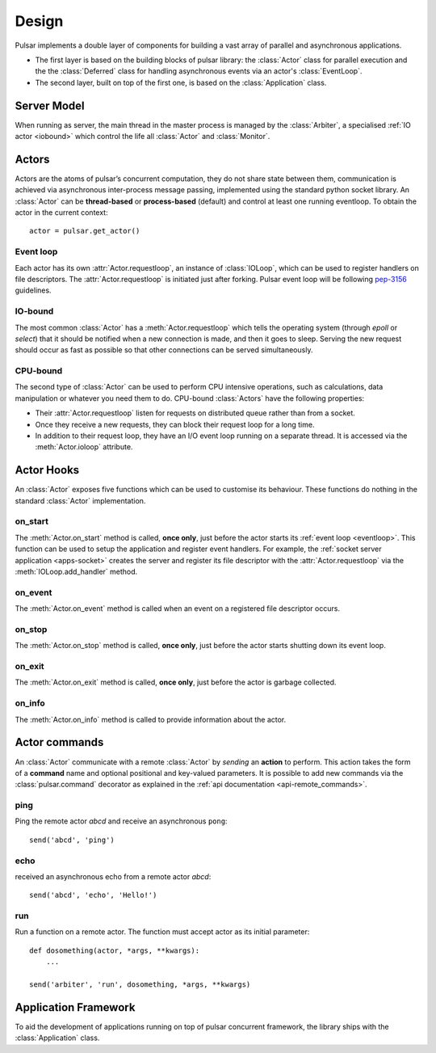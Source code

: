 .. _design:

.. module:: pulsar

=====================
Design
=====================

Pulsar implements a double layer of components for building a vast array
of parallel and asynchronous applications.

* The first layer is based on the building blocks of pulsar library:
  the :class:`Actor` class for parallel execution and the the :class:`Deferred`
  class for handling asynchronous events via an actor's :class:`EventLoop`.
* The second layer, built on top of the first one, is based on the
  :class:`Application` class.
   

Server Model
==================

When running as server, the main thread in the master process
is managed by the :class:`Arbiter`, a specialised :ref:`IO actor <iobound>`
which control the life all :class:`Actor` and :class:`Monitor`.


Actors
=================

Actors are the atoms of pulsar’s concurrent computation, they do not share
state between them, communication is achieved via asynchronous
inter-process message passing, implemented using the standard
python socket library. An :class:`Actor` can be **thread-based** or
**process-based** (default) and control at least one running eventloop. To
obtain the actor in the current context::

    actor = pulsar.get_actor()

.. _eventloop:

Event loop
~~~~~~~~~~~~~~~
Each actor has its own :attr:`Actor.requestloop`, an instance of :class:`IOLoop`,
which can be used to register handlers on file descriptors.
The :attr:`Actor.requestloop` is initiated just after forking.
Pulsar event loop will be following pep-3156_ guidelines.

.. _iobound:

IO-bound
~~~~~~~~~~~~~~~
The most common :class:`Actor` has a :meth:`Actor.requestloop` which tells
the operating system (through `epoll` or `select`) that it should be notified
when a new connection is made, and then it goes to sleep.
Serving the new request should occur as fast as possible so that other
connections can be served simultaneously. 

.. _cpubound:

CPU-bound
~~~~~~~~~~~~~~~
The second type of :class:`Actor` can be used to perform CPU intensive
operations, such as calculations, data manipulation or whatever you need
them to do. CPU-bound :class:`Actors` have the following properties:

* Their :attr:`Actor.requestloop` listen for requests on distributed queue
  rather than from a socket.
* Once they receive a new requests, they can block their request loop
  for a long time. 
* In addition to their request loop, they have an I/O event loop running on a
  separate thread. It is accessed via the :meth:`Actor.ioloop` attribute.


.. _actor-callbacks:

Actor Hooks
====================

An :class:`Actor` exposes five functions which can be
used to customise its behaviour. These functions do nothing in the
standard :class:`Actor` implementation. 

on_start
~~~~~~~~~~~~~~~
The :meth:`Actor.on_start` method is called, **once only**, just before the actor
starts its :ref:`event loop <eventloop>`. This function can be used to setup
the application and register event handlers. For example, the
:ref:`socket server application <apps-socket>` creates the server and register
its file descriptor with the :attr:`Actor.requestloop` via the :meth:`IOLoop.add_handler` method.

on_event
~~~~~~~~~~~~~~~
The :meth:`Actor.on_event` method is called when an event on a registered
file descriptor occurs.
 
on_stop
~~~~~~~~~~~~~~~
The :meth:`Actor.on_stop` method is called, **once only**, just before the
actor starts shutting down its event loop.
 
on_exit
~~~~~~~~~~~~~~~
The :meth:`Actor.on_exit` method is called, **once only**, just before the
actor is garbage collected.
 
on_info
~~~~~~~~~~~~~~~
The :meth:`Actor.on_info` method is called to provide information about
the actor.


.. _actor_commands:

Actor commands
========================

An :class:`Actor` communicate with a remote :class:`Actor` by *sending* an
**action** to perform. This action takes the form of a **command** name and
optional positional and key-valued parameters. It is possible to add new
commands via the :class:`pulsar.command` decorator as explained in the
:ref:`api documentation <api-remote_commands>`.


ping
~~~~~~~

Ping the remote actor *abcd* and receive an asynchronous ``pong``::

    send('abcd', 'ping')


echo
~~~~~~~

received an asynchronous echo from a remote actor *abcd*::

    send('abcd', 'echo', 'Hello!')


run
~~~~~~~

Run a function on a remote actor. The function must accept actor as its initial parameter::

    def dosomething(actor, *args, **kwargs):
        ...
    
    send('arbiter', 'run', dosomething, *args, **kwargs)
    
    
.. _application-framework:

Application Framework
=============================

To aid the development of applications running on top of pulsar concurrent
framework, the library ships with the :class:`Application` class.



.. _pep-3156: http://www.python.org/dev/peps/pep-3156/